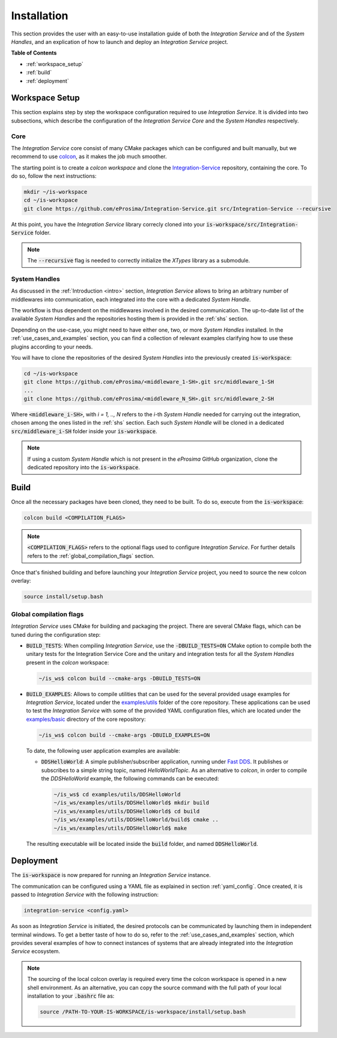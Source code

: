 .. _installation:

Installation
============

This section provides the user with an easy-to-use installation guide of both the *Integration Service* and of the *System Handles*, and an explication of how to launch and deploy an *Integration Service* project.

**Table of Contents**

* :ref:`workspace_setup`
* :ref:`build`
* :ref:`deployment`

.. _workspace_setup:

Workspace Setup
^^^^^^^^^^^^^^^

This section explains step by step the workspace configuration required to use *Integration Service*. 
It is divided into two subsections, which describe the configuration of the *Integration Service Core* and the *System Handles* respectively.

.. _core_installation:

Core
----

The *Integration Service* core consist of many CMake packages which can be configured and built manually, but we recommend to use `colcon <https://colcon.readthedocs.io/en/released/index.html>`_,
as it makes the job much smoother.

The starting point is to create a `colcon workspace` and clone the
`Integration-Service <https://github.com/eProsima/Integration-Service>`_ repository, containing the core. To do so, follow the next instructions:

.. code-block:: bash

    mkdir ~/is-workspace
    cd ~/is-workspace
    git clone https://github.com/eProsima/Integration-Service.git src/Integration-Service --recursive

At this point, you have the *Integration Service* library correcly cloned into your :code:`is-workspace/src/Integration-Service` folder.

.. note::

    The :code:`--recursive` flag is needed to correctly initialize the *XTypes* library as a submodule.

.. TODO: When tool for automatically cloning the repos of the desired System Handles is ready, add a description of how to do so direclty from the core repo.

.. _adding_shs:

System Handles
--------------

As discussed in the :ref:`Introduction <intro>` section, *Integration Service* allows to bring an arbitrary number of middlewares into communication, each integrated into the core with
a dedicated *System Handle*.

The workflow is thus dependent on the middlewares involved in the desired communication.
The up-to-date list of the available *System Handles* and the repositories hosting them is provided in the :ref:`shs` section.

Depending on the use-case, you might need to have either one, two, or more *System Handles* installed. In the :ref:`use_cases_and_examples` section, you can find a collection of relevant examples clarifying how to use these plugins according to your needs.

You will have to clone the repositories of the desired *System Handles* into the previously created :code:`is-workspace`:

.. code-block:: bash

    cd ~/is-workspace
    git clone https://github.com/eProsima/<middleware_1-SH>.git src/middleware_1-SH
    ...
    git clone https://github.com/eProsima/<middleware_N_SH>.git src/middleware_2-SH

Where :code:`<middleware_i-SH>`, with *i = 1, .., N* refers to the *i*-th *System Handle* needed for carrying out the integration, chosen among the ones listed in the :ref:`shs` section. Each such *System Handle* will be cloned in a dedicated :code:`src/middleware_i-SH` folder inside your :code:`is-workspace`.

.. note:: If using a custom *System Handle* which is not present in the *eProsima* GitHub organization, clone the dedicated repository into the :code:`is-workspace`.

.. _build:

Build
^^^^^

Once all the necessary packages have been cloned, they need to be built. To do so, execute from the :code:`is-workspace`:

.. code-block:: bash

    colcon build <COMPILATION_FLAGS>

.. note:: :code:`<COMPILATION_FLAGS>` refers to the optional flags used to configure *Integration Service*. For further details refers to the :ref:`global_compilation_flags` section. 

Once that's finished building and before launching your *Integration Service* project, you need to source the new colcon overlay:

.. code-block:: bash

    source install/setup.bash


.. _global_compilation_flags:

Global compilation flags
------------------------

*Integration Service* uses CMake for building and packaging the project.
There are several CMake flags, which can be tuned during the configuration step:

* :code:`BUILD_TESTS`: When compiling *Integration Service*, use the :code:`-DBUILD_TESTS=ON` CMake option
  to compile both the unitary tests for the Integration Service Core and the unitary
  and integration tests for all the *System Handles* present in the `colcon` workspace:

  .. code-block:: bash

    ~/is_ws$ colcon build --cmake-args -DBUILD_TESTS=ON

* :code:`BUILD_EXAMPLES`: Allows to compile utilities that can be used for the several provided
  usage examples for *Integration Service*, located under the `examples/utils <https://github.com/eProsima/Integration-Service/tree/main/examples/utils>`_ folder of the core repository.
  These applications can be used to test the *Integration Service* with some of the provided YAML configuration
  files, which are located under the `examples/basic <https://github.com/eProsima/Integration-Service/tree/main/examples/basic>`_ directory of the core repository:

  .. code-block:: bash

    ~/is_ws$ colcon build --cmake-args -DBUILD_EXAMPLES=ON

  To date, the following user application examples are available:

  * :code:`DDSHelloWorld`: A simple publisher/subscriber application, running under `Fast DDS <https://fast-dds.docs.eprosima.com/>`_.
    It publishes or subscribes to a simple string topic, named *HelloWorldTopic*.
    As an alternative to `colcon`, in order to compile the `DDSHelloWorld` example, the following commands can be executed:

    .. code-block:: bash

        ~/is_ws$ cd examples/utils/DDSHelloWorld
        ~/is_ws/examples/utils/DDSHelloWorld$ mkdir build
        ~/is_ws/examples/utils/DDSHelloWorld$ cd build
        ~/is_ws/examples/utils/DDSHelloWorld/build$ cmake ..
        ~/is_ws/examples/utils/DDSHelloWorld$ make

  The resulting executable will be located inside the :code:`build` folder, and named :code:`DDSHelloWorld`.

.. _deployment:

Deployment
^^^^^^^^^^

The :code:`is-workspace` is now prepared for running an *Integration Service* instance.

The communication can be configured using a YAML file as explained in section :ref:`yaml_config`.
Once created, it is passed to *Integration Service* with the following instruction:

.. code-block:: bash

    integration-service <config.yaml>

As soon as *Integration Service* is initiated, the desired protocols can be communicated by launching them in independent terminal windows. 
To get a better taste of how to do so, refer to the :ref:`use_cases_and_examples` section, which provides several examples of how to connect 
instances of systems that are already integrated into the *Integration Service* ecosystem.

.. note::

    The sourcing of the local colcon overlay is required every time the colcon workspace is opened in a new shell
    environment. As an alternative, you can copy the source command with the full path of your local installation to
    your :code:`.bashrc` file as:

    .. code-block:: bash

        source /PATH-TO-YOUR-IS-WORKSPACE/is-workspace/install/setup.bash